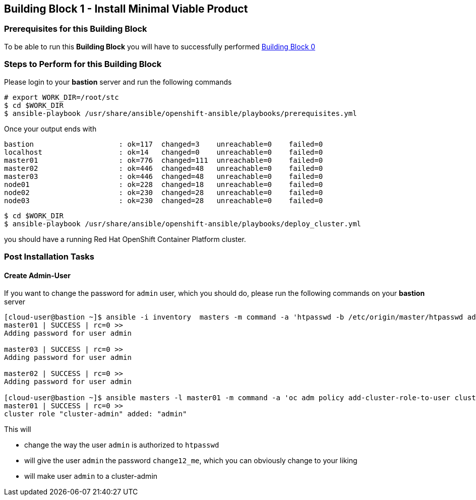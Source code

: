 == Building Block 1 - Install Minimal Viable Product

=== Prerequisites for this Building Block
To be able to run this *Building Block* you will have to successfully performed
https://github.com/RedHat-EMEA-SSA-Team/stc/blob/master/docs/bb0.adoc[Building Block 0]

=== Steps to Perform for this Building Block
Please login to your *bastion* server and run the following commands

```
# export WORK_DIR=/root/stc
$ cd $WORK_DIR
$ ansible-playbook /usr/share/ansible/openshift-ansible/playbooks/prerequisites.yml

```

Once your output ends with

```
bastion                    : ok=117  changed=3    unreachable=0    failed=0
localhost                  : ok=14   changed=0    unreachable=0    failed=0
master01                   : ok=776  changed=111  unreachable=0    failed=0
master02                   : ok=446  changed=48   unreachable=0    failed=0
master03                   : ok=446  changed=48   unreachable=0    failed=0
node01                     : ok=228  changed=18   unreachable=0    failed=0
node02                     : ok=230  changed=28   unreachable=0    failed=0
node03                     : ok=230  changed=28   unreachable=0    failed=0
```

```
$ cd $WORK_DIR
$ ansible-playbook /usr/share/ansible/openshift-ansible/playbooks/deploy_cluster.yml
```

you should have a running Red Hat OpenShift Container Platform cluster.

=== Post Installation Tasks
==== Create Admin-User
If you want to change the password for `admin` user, which you should do, please
run the following commands on your *bastion* server

```
[cloud-user@bastion ~]$ ansible -i inventory  masters -m command -a 'htpasswd -b /etc/origin/master/htpasswd admin change12_me'
master01 | SUCCESS | rc=0 >>
Adding password for user admin

master03 | SUCCESS | rc=0 >>
Adding password for user admin

master02 | SUCCESS | rc=0 >>
Adding password for user admin

[cloud-user@bastion ~]$ ansible masters -l master01 -m command -a 'oc adm policy add-cluster-role-to-user cluster-admin admin'
master01 | SUCCESS | rc=0 >>
cluster role "cluster-admin" added: "admin"
```

This will

  * change the way the user `admin` is authorized to `htpasswd`
  * will give the user `admin` the password `change12_me`, which you can obviously
  change to your liking
  * will make user `admin` to a cluster-admin

